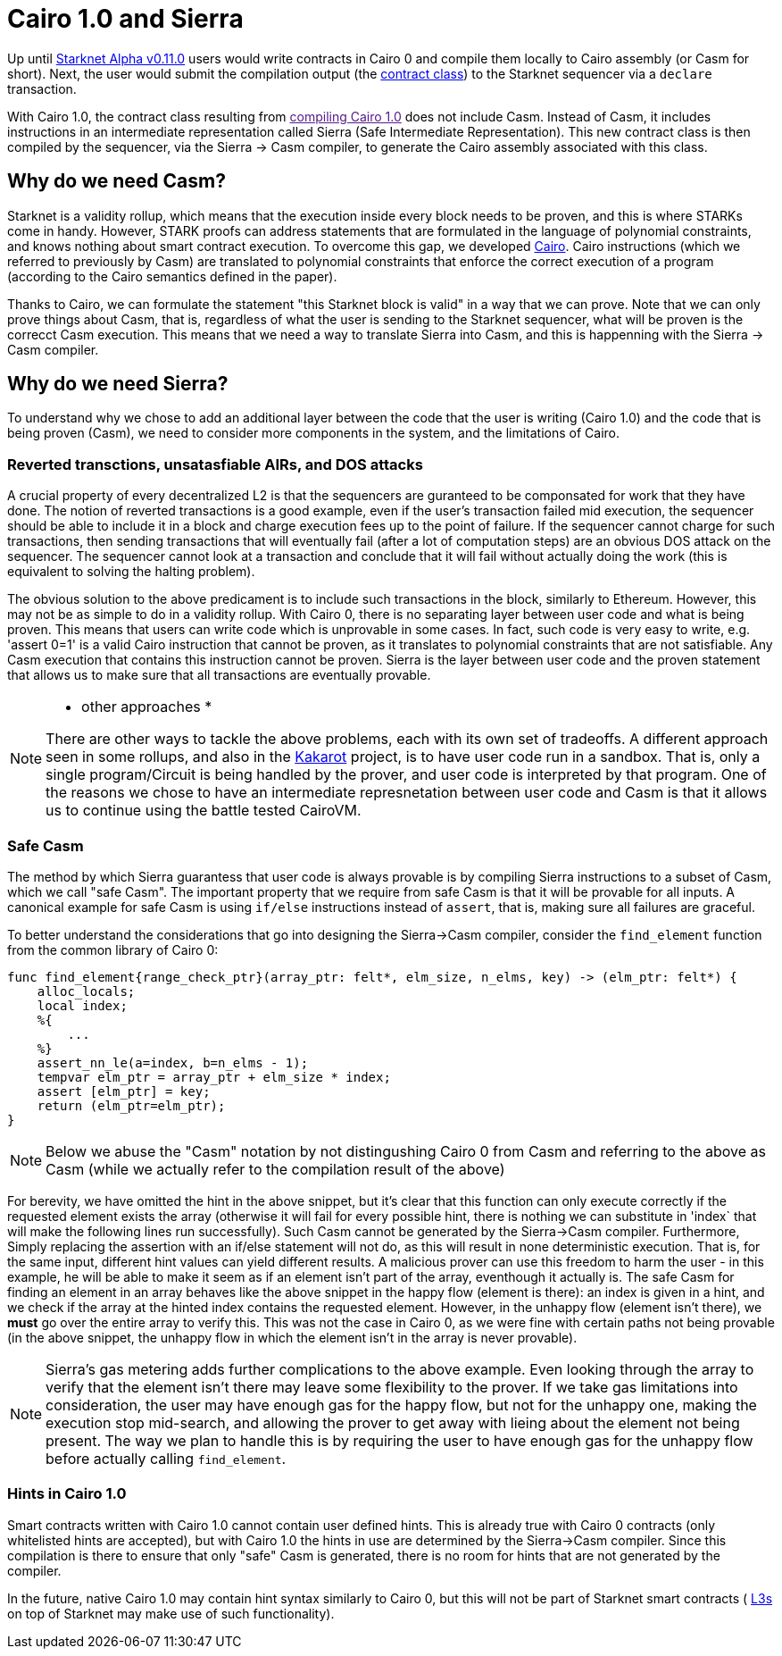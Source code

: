 [id="sierra"]
= Cairo 1.0 and Sierra

Up until xref:documentation:starknet_versions:upcoming_versions.adoc[Starknet Alpha v0.11.0] users would write contracts in Cairo 0 and compile them locally to Cairo assembly (or Casm for short).
Next, the user would submit the compilation output (the xref:documentation:architecture_and_concepts:Contracts/contract-classes.adoc[contract class]) to the Starknet sequencer via a `declare` transaction.

With Cairo 1.0, the contract class resulting from link:[compiling Cairo 1.0] does not include Casm. Instead of Casm, it includes instructions in an intermediate representation called Sierra (Safe Intermediate Representation).
This new contract class is then compiled by the sequencer, via the Sierra &rarr; Casm compiler, to generate the Cairo assembly associated with this class.

== Why do we need Casm?

Starknet is a validity rollup, which means that the execution inside every block needs to be proven, and this is where STARKs come in handy.
However, STARK proofs can address statements that are formulated in the language of polynomial constraints, and knows nothing about smart contract execution.
To overcome this gap, we developed link:https://github.com/starknet-io/starknet-stack-resources/blob/main/Cairo/Cairo%20%E2%80%93%20a%20Turing-complete%20STARK-friendly%20CPU%20architecture.pdf[Cairo].
Cairo instructions (which we referred to previously by Casm) are translated to polynomial constraints that enforce the correct execution of a program (according to the Cairo semantics defined in the paper).

Thanks to Cairo, we can formulate the statement "this Starknet block is valid" in a way that we can prove.
Note that we can only prove things about Casm, that is, regardless of what the user is sending to the Starknet sequencer, what will be proven is the correcct Casm execution.
This means that we need a way to translate Sierra into Casm, and this is happenning with the Sierra &rarr; Casm compiler.


== Why do we need Sierra?

To understand why we chose to add an additional layer between the code that the user is writing (Cairo 1.0) and the code that is being proven (Casm),
we need to consider more components in the system, and the limitations of Cairo.

=== Reverted transctions, unsatasfiable AIRs, and DOS attacks

A crucial property of every decentralized L2 is that the sequencers are guranteed to be componsated for work that they have done.
The notion of reverted transactions is a good example, even if the user's transaction failed mid execution, the sequencer should be able to include it in a block and charge execution fees up to the point of failure.
If the sequencer cannot charge for such transactions, then sending transactions that will eventually fail (after a lot of computation steps) are an obvious DOS attack on the sequencer.
The sequencer cannot look at a transaction and conclude that it will fail without actually doing the work (this is equivalent to solving the halting problem).


The obvious solution to the above predicament is to include such transactions in the block, similarly to Ethereum. However, this may not be as simple to do in a validity rollup.
With Cairo 0, there is no separating layer between user code and what is being proven. This means that users can write code which is unprovable in some cases. In fact, such code is very easy to write, e.g. 'assert 0=1' is a valid
Cairo instruction that cannot be proven, as it translates to polynomial constraints that are not satisfiable. Any Casm execution that contains this instruction cannot be proven.
Sierra is the layer between user code and the proven statement that allows us to make sure that all transactions are eventually provable.

[NOTE]
====
* other approaches *

There are other ways to tackle the above problems, each with its own set of tradeoffs.
A different approach seen in some rollups, and also in the link:https://www.kakarot.org/[Kakarot] project, is to have user code run in a sandbox. That is,
only a single program/Circuit is being handled by the prover, and user code is interpreted by that program.
One of the reasons we chose to have an intermediate represnetation between user code and Casm is that it allows us to continue using the battle tested CairoVM.
====

=== Safe Casm

The method by which Sierra guarantess that user code is always provable is by compiling Sierra instructions to a subset of Casm, which we call "safe Casm".
The important property that we require from safe Casm is that it will be provable for all inputs. A canonical example for safe Casm is using `if/else` instructions instead of `assert`, that is, making sure all failures are
graceful.

To better understand the considerations that go into designing the Sierra&rarr;Casm compiler, consider the `find_element` function from the common library of Cairo 0:

[source,cairo]
----
func find_element{range_check_ptr}(array_ptr: felt*, elm_size, n_elms, key) -> (elm_ptr: felt*) {
    alloc_locals;
    local index;
    %{
        ...
    %}
    assert_nn_le(a=index, b=n_elms - 1);
    tempvar elm_ptr = array_ptr + elm_size * index;
    assert [elm_ptr] = key;
    return (elm_ptr=elm_ptr);
}
----

[NOTE]
====
Below we abuse the "Casm" notation by not distingushing Cairo 0 from Casm and referring to the above as Casm (while we actually refer to the compilation result of the above)
====

For berevity, we have omitted the hint in the above snippet, but it's clear that this function can only execute correctly if the requested element exists the array (otherwise it will fail for every possible hint,
there is nothing we can substitute in 'index` that will make the following lines run successfully). Such Casm cannot be generated by the Sierra&rarr;Casm compiler.
Furthermore, Simply replacing the assertion with an if/else statement will not do, as this will result in none deterministic execution. That is, for the same input, different hint values can yield different results.
A malicious prover can use this freedom to harm the user - in this example, he will be able to make it seem as if an element isn't part of the array, eventhough it actually is.
The safe Casm for finding an element in an array behaves like the above snippet in the happy flow (element is there): an index is given in a hint, and we check if the array at the hinted index contains the requested element.
However, in the unhappy flow (element isn't there), we *must* go over the entire array to verify this. This was not the case in Cairo 0, as we were fine with certain paths not being provable (in the above snippet, the unhappy flow in which the element isn't in the array is never provable).

[NOTE]
====
Sierra's gas metering adds further complications to the above example. Even looking through the array to verify that the element isn't there may leave some flexibility to the prover.
If we take gas limitations into consideration, the user may have enough gas for the happy flow, but not for the unhappy one, making the execution stop mid-search, and allowing the prover to get away with lieing about the element not being present.
The way we plan to handle this is by requiring the user to have enough gas for the unhappy flow before actually calling `find_element`.
====

=== Hints in Cairo 1.0

Smart contracts written with Cairo 1.0 cannot contain user defined hints. This is already true with Cairo 0 contracts (only whitelisted hints are accepted), but with Cairo 1.0 the hints in use are
determined by the Sierra&rarr;Casm compiler. Since this compilation is there to ensure that only "safe" Casm is generated, there is no room for hints that are not generated by the compiler.

In the future, native Cairo 1.0 may contain hint syntax similarly to Cairo 0, but this will not be part of Starknet smart contracts (
link:https://medium.com/starkware/fractal-scaling-from-l2-to-l3-7fe238ecfb4f[L3s] on top of Starknet may make use of such functionality).
